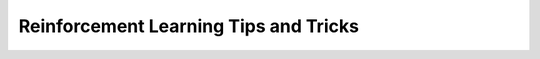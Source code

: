 .. _rl_tips:

======================================
Reinforcement Learning Tips and Tricks
======================================
